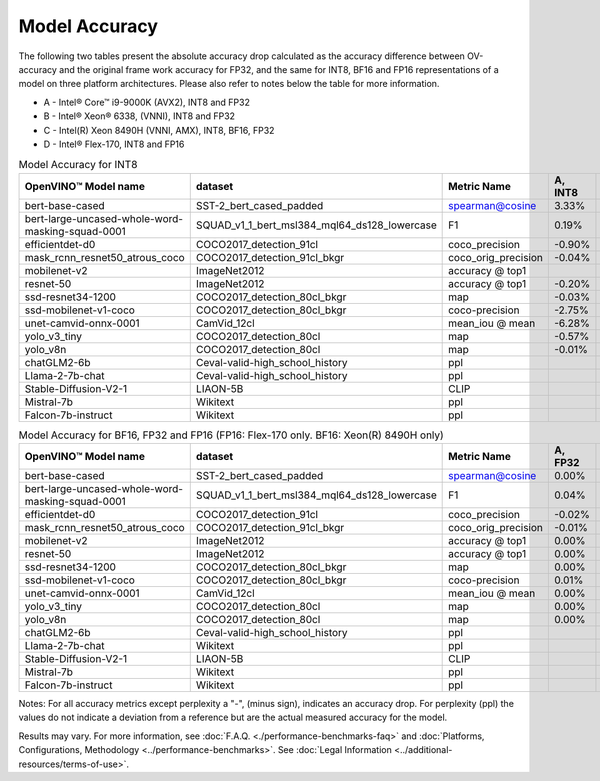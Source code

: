 .. {#openvino_docs_performance_int8_vs_fp32}

Model Accuracy
==============



The following two tables present the absolute accuracy drop calculated as the accuracy difference
between OV-accuracy and the original frame work accuracy for FP32, and the same for INT8, BF16 and
FP16 representations of a model on three platform architectures. Please also refer to notes below
the table for more information.

* A - Intel® Core™ i9-9000K (AVX2), INT8 and FP32
* B - Intel® Xeon® 6338, (VNNI), INT8 and FP32
* C - Intel(R) Xeon 8490H (VNNI, AMX), INT8, BF16, FP32
* D - Intel® Flex-170, INT8 and FP16


.. list-table:: Model Accuracy for INT8
   :header-rows: 1

   * - OpenVINO™  Model name
     - dataset
     - Metric Name
     - A, INT8
     - B, INT8
     - C, INT8
     - D, INT8
   * - bert-base-cased
     - SST-2_bert_cased_padded
     - spearman@cosine
     - 3.33%
     - 3.22%
     - 3.69%
     - 3.28%
   * - bert-large-uncased-whole-word-masking-squad-0001
     - SQUAD_v1_1_bert_msl384_mql64_ds128_lowercase
     - F1
     - 0.19%
     - 0.06%
     - 0.03%
     - 0.11%
   * - efficientdet-d0
     - COCO2017_detection_91cl
     - coco_precision
     - -0.90%
     - -0.63%
     - -0.61%
     - -0.62%
   * - mask_rcnn_resnet50_atrous_coco
     - COCO2017_detection_91cl_bkgr
     - coco_orig_precision
     - -0.04%
     - -0.03%
     - 0.04%
     - 0.02%
   * - mobilenet-v2
     - ImageNet2012
     - accuracy @ top1
     -
     - -0.87%
     - -0.89%
     - -0.95%
   * - resnet-50
     - ImageNet2012
     - accuracy @ top1
     - -0.20%
     - -0.18%
     - -0.18%
     - -0.13%
   * - ssd-resnet34-1200
     - COCO2017_detection_80cl_bkgr
     - map
     - -0.03%
     - -0.02%
     - -0.03%
     - -0.03%
   * - ssd-mobilenet-v1-coco
     - COCO2017_detection_80cl_bkgr
     - coco-precision
     - -2.75%
     - -0.11%
     - -0.11%
     - -0.08%
   * - unet-camvid-onnx-0001
     - CamVid_12cl
     - mean_iou @ mean
     - -6.28%
     - 6.45%
     - 6.46%
     - 6.40%
   * - yolo_v3_tiny
     - COCO2017_detection_80cl
     - map
     - -0.57%
     - -0.58%
     - -0.58%
     - -0.70%
   * - yolo_v8n
     - COCO2017_detection_80cl
     - map
     - -0.01%
     - -0.04%
     - 0.04%
     - -0.08%
   * - chatGLM2-6b
     - Ceval-valid-high_school_history
     - ppl
     -
     - 0.75
     - 0.75
     -
   * - Llama-2-7b-chat
     - Ceval-valid-high_school_history
     - ppl
     -
     - 0.55
     - 0.25
     -
   * - Stable-Diffusion-V2-1
     - LIAON-5B
     - CLIP
     -
     -
     -
     -
   * - Mistral-7b
     - Wikitext
     - ppl
     -
     - 8.10
     - 8.10
     -
   * - Falcon-7b-instruct
     - Wikitext
     - ppl
     -
     - 14.54
     - 14.55
     -

.. list-table:: Model Accuracy for BF16, FP32 and FP16 (FP16: Flex-170 only. BF16: Xeon(R) 8490H only)
   :header-rows: 1

   * - OpenVINO™  Model name
     - dataset
     - Metric Name
     - A, FP32
     - B, FP32
     - C, FP32
     - C, BF16
     - D, FP16
   * - bert-base-cased
     - SST-2_bert_cased_padded
     - spearman@cosine
     - 0.00%
     - 0.00%
     - 0.00%
     - -0.03%
     - 0.01%
   * - bert-large-uncased-whole-word-masking-squad-0001
     - SQUAD_v1_1_bert_msl384_mql64_ds128_lowercase
     - F1
     - 0.04%
     - 0.04%
     - 0.04%
     - 0.06%
     - 0.04%
   * - efficientdet-d0
     - COCO2017_detection_91cl
     - coco_precision
     - -0.02%
     - -0.02%
     - -0.02%
     - -0.02%
     - -0.03%
   * - mask_rcnn_resnet50_atrous_coco
     - COCO2017_detection_91cl_bkgr
     - coco_orig_precision
     - -0.01%
     - -0.01%
     - -0.01%
     - 0.09%
     - 0.00%
   * - mobilenet-v2
     - ImageNet2012
     - accuracy @ top1
     - 0.00%
     - 0.00%
     - 0.00%
     - -0.18%
     - 0.02%
   * - resnet-50
     - ImageNet2012
     - accuracy @ top1
     - 0.00%
     - 0.00%
     - 0.00%
     - -0.01%
     - -0.01%
   * - ssd-resnet34-1200
     - COCO2017_detection_80cl_bkgr
     - map
     - 0.00%
     - 0.00%
     - 0.00%
     - -0.02%
     - 0.00%
   * - ssd-mobilenet-v1-coco
     - COCO2017_detection_80cl_bkgr
     - coco-precision
     - 0.01%
     - 0.01%
     - 0.01%
     - 0.04%
     - -0.02%
   * - unet-camvid-onnx-0001
     - CamVid_12cl
     - mean_iou @ mean
     - 0.00%
     - 0.00%
     - 0.00%
     - -0.03%
     - -0.03%
   * - yolo_v3_tiny
     - COCO2017_detection_80cl
     - map
     - 0.00%
     - 0.00%
     - 0.00%
     - 0.25%
     - -0.01%
   * - yolo_v8n
     - COCO2017_detection_80cl
     - map
     - 0.00%
     - 0.00%
     - 0.00%
     - 0.04%
     - -0.02%
   * - chatGLM2-6b
     - Ceval-valid-high_school_history
     - ppl
     -
     - 0.75
     - 0.8
     -
     -
   * - Llama-2-7b-chat
     - Wikitext
     - ppl
     -
     - 0.30
     - 0.55
     -
     -
   * - Stable-Diffusion-V2-1
     - LIAON-5B
     - CLIP
     -
     - 31.3
     - 22.4
     -
     -
   * - Mistral-7b
     - Wikitext
     - ppl
     -
     - 8.09
     - 8.09
     -
     -
   * - Falcon-7b-instruct
     - Wikitext
     - ppl
     -
     - 14.51
     - 14.51
     -
     -

Notes: For all accuracy metrics except perplexity a "-", (minus sign), indicates an accuracy drop.
For perplexity (ppl) the values do not indicate a deviation from a reference but are the actual measured
accuracy for the model.


.. raw:: html

   <link rel="stylesheet" type="text/css" href="../../_static/css/benchmark-banner.css">

.. container:: benchmark-banner

   Results may vary. For more information, see
   :doc:`F.A.Q. <./performance-benchmarks-faq>` and
   :doc:`Platforms, Configurations, Methodology <../performance-benchmarks>`.
   See :doc:`Legal Information <../additional-resources/terms-of-use>`.